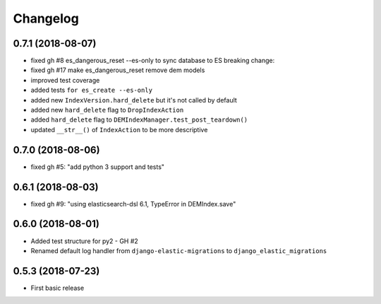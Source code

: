 Changelog
---------

0.7.1 (2018-08-07)
~~~~~~~~~~~~~~~~~~
* fixed gh #8 es_dangerous_reset --es-only to sync database to ES
  breaking change:
* fixed gh #17 make es_dangerous_reset remove dem models
* improved test coverage
* added tests ``for es_create --es-only``
* added new ``IndexVersion.hard_delete`` but it's not called by default
* added new ``hard_delete`` flag to ``DropIndexAction``
* added ``hard_delete`` flag to ``DEMIndexManager.test_post_teardown()``
* updated ``__str__()`` of ``IndexAction`` to be more descriptive

0.7.0 (2018-08-06)
~~~~~~~~~~~~~~~~~~
* fixed gh #5: "add python 3 support and tests"

0.6.1 (2018-08-03)
~~~~~~~~~~~~~~~~~~
* fixed gh #9: "using elasticsearch-dsl 6.1, TypeError in DEMIndex.save"

0.6.0 (2018-08-01)
~~~~~~~~~~~~~~~~~~
* Added test structure for py2 - GH #2
* Renamed default log handler from ``django-elastic-migrations`` to ``django_elastic_migrations``

0.5.3 (2018-07-23)
~~~~~~~~~~~~~~~~~~
* First basic release